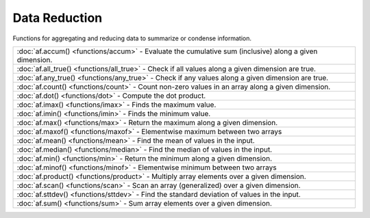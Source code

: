 Data Reduction
===============

Functions for aggregating and reducing data to summarize or condense information.

.. list-table::

    * - :doc:`af.accum() <functions/accum>`
        - Evaluate the cumulative sum (inclusive) along a given dimension.
    * - :doc:`af.all_true() <functions/all_true>`
        - Check if all values along a given dimension are true.
    * - :doc:`af.any_true() <functions/any_true>`
        - Check if any values along a given dimension are true.
    * - :doc:`af.count() <functions/count>`
        - Count non-zero values in an array along a given dimension.
    * - :doc:`af.dot() <functions/dot>`
        - Compute the dot product.
    * - :doc:`af.imax() <functions/imax>`
        - Finds the maximum value.
    * - :doc:`af.imin() <functions/imin>`
        - Finds the minimum value.
    * - :doc:`af.max() <functions/max>`
        - Return the maximum along a given dimension.
    * - :doc:`af.maxof() <functions/maxof>`
        - Elementwise maximum between two arrays
    * - :doc:`af.mean() <functions/mean>`
        - Find the mean of values in the input.
    * - :doc:`af.median() <functions/median>`
        - Find the median of values in the input.
    * - :doc:`af.min() <functions/min>`
        - Return the minimum along a given dimension.
    * - :doc:`af.minof() <functions/minof>`
        - Elementwise minimum between two arrays
    * - :doc:`af.product() <functions/product>`
        - Multiply array elements over a given dimension.
    * - :doc:`af.scan() <functions/scan>`
        - Scan an array (generalized) over a given dimension.
    * - :doc:`af.sttdev() <functions/sttdev>`
        - Find the standard deviation of values in the input.
    * - :doc:`af.sum() <functions/sum>`
        - Sum array elements over a given dimension.